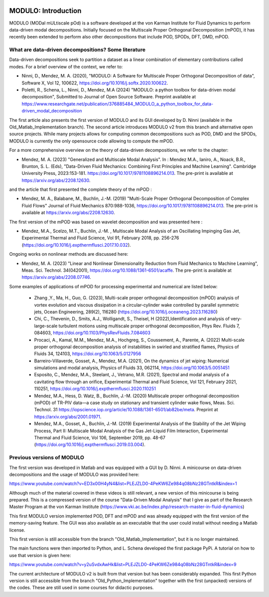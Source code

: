 .. image:: modulo_logo.png
  :target: https://imgur.com/ylm0cyv
  :width: 700
  :align: center
  :alt: Alternative text

=====================
MODULO: Introduction
=====================

MODULO (MODal mULtiscale pOd) is a software developed at the von Karman Institute for Fluid Dynamics to perform data-driven modal decompositions.
Initially focused on the Multiscale Proper Orthogonal Decomposition (mPOD), it has recently been extended to perform also other decompositions that include POD, SPODs, DFT, DMD, mPOD. 

++++++++++++++++++++++++++++++++++++++++++++++++++++
What are data-driven decompositions? Some literature
++++++++++++++++++++++++++++++++++++++++++++++++++++

Data-driven decompositions seek to partition a dataset as a linear combination of elementary contributions called modes.
For a brief overview of the context, we refer to: 

- Ninni, D., Mendez, M. A. (2020), "MODULO: A Software for Multiscale Proper Orthogonal Decomposition of data", Software X, Vol 12, 100622, https://doi.org/10.1016/j.softx.2020.100622.

- Poletti, R., Schena, L., Ninni, D., Mendez, M.A (2024) "MODULO: a python toolbox for data-driven modal decomposition", Submitted to Journal of Open Source Software. Preprint available at https://www.researchgate.net/publication/376885484_MODULO_a_python_toolbox_for_data-driven_modal_decomposition

The first article also presents the first version of MODULO and its GUI developed by D. Ninni (available in the Old_Matlab_Implementation branch). The second article introduces MODULO v2 from this branch and alternative open source projects.
While many projects allows for computing common decompositions such as POD, DMD and the SPODs, MODULO is currently the only opensource code allowing to compute the mPOD.

For a more comprehensive overview on the theory of data-driven decompositions, we refer to the chapter:

- Mendez, M. A. (2023) "Generalized and Multiscale Modal Analysis". In : Mendez M.A., Ianiro, A., Noack, B.R., Brunton, S. L. (Eds), "Data-Driven Fluid Mechanics: Combining First Principles and Machine Learning". Cambridge University Press, 2023:153-181. https://doi.org/10.1017/9781108896214.013. The pre-print is available at https://arxiv.org/abs/2208.12630. 

and the article that first presented the complete theory of the mPOD :

- Mendez, M. A., Balabane, M., Buchlin, J.-M. (2019) "Multi-Scale Proper Orthogonal Decomposition of Complex Fluid Flows" Journal of Fluid Mechanics 870:988-1036, https://doi.org/10.1017/9781108896214.013. The pre-print is available at https://arxiv.org/abs/2208.12630. 

The first version of the mPOD was based on wavelet decomposition and was presented here :

- Mendez, M.A.,  Scelzo, M.T., Buchlin, J.-M. , Multiscale Modal Analysis of an Oscillating Impinging Gas Jet, Experimental Thermal and Fluid Science, Vol 91, February 2018, pp. 256-276 (https://doi.org/10.1016/j.expthermflusci.2017.10.032).

Ongoing works on nonlinear methods are discussed here:

- Mendez, M. A. (2023) "Linear and Nonlinear Dimensionality Reduction from Fluid Mechanics to Machine Learning", Meas. Sci. Technol. 34(042001), https://doi.org/10.1088/1361-6501/acaffe. The pre-print is available at https://arxiv.org/abs/2208.07746.   

Some examples of applications of mPOD for processing experimental and numerical are listed below:

 - Zhang ,Y., Ma, H., Guo, G. (2023), Multi-scale proper orthogonal decomposition (mPOD) analysis of vortex evolution and viscous dissipation in a circular-cylinder wake controlled by parallel symmetric jets, Ocean Engineering, 289(2), 116280 (https://doi.org/10.1016/j.oceaneng.2023.116280)
 - Chi, C., Thevenin, D., Smits, A.J., Wolligandt, S., Theisel, H (2022),Identification and analysis of very-large-scale turbulent motions using multiscale proper orthogonal decomposition, Phys Rev. Fluids 7, 084603, https://doi.org/10.1103/PhysRevFluids.7.084603  
 - Procaci, A., Kamal, M.M., Mendez, M.A., Hochgreg, S., Coussement, A., Parente, A. (2022) Multi-scale proper orthogonal decomposition analysis of instabilities in swirled and stratified flames, Physics of Fluids 34, 124103, https://doi.org/10.1063/5.0127956
 - Barreiro-Villaverde, Gosset, A., Mendez, M.A. (2021), On the dynamics of jet wiping: Numerical simulations and modal analysis, Physics of Fluids 33, 062114, https://doi.org/10.1063/5.0051451
 - Esposito, C., Mendez, M.A., Steelant, J., Vetrano, M.R. (2021), Spectral and modal analysis of a cavitating flow through an orifice, Experimental Thermal and Fluid Science, Vol 121, February 2021, 110251, https://doi.org/10.1016/j.expthermflusci.2020.110251
 - Mendez, M.A., Hess, D.  Watz, B., Buchlin, J.-M. (2020)  Multiscale proper orthogonal decomposition (mPOD) of TR-PIV data—a case study on stationary and transient cylinder wake flows, Meas. Sci. Technol. 31 https://iopscience.iop.org/article/10.1088/1361-6501/ab82be/meta. Preprint at https://arxiv.org/abs/2001.01971.   
 - Mendez, M.A., Gosset, A., Buchlin, J.-M. (2019) Experimental Analysis of the Stability of the Jet Wiping Process, Part II: Multiscale Modal Analysis of the Gas Jet-Liquid Film Interaction, Experimental Thermal and Fluid Science, Vol 106, September 2019, pp. 48-67 (https://doi.org/10.1016/j.expthermflusci.2019.03.004).
 
++++++++++++++++++++++++++++++++++++++++++++++++++++
Previous versions of MODULO
++++++++++++++++++++++++++++++++++++++++++++++++++++

The first version was developed in Matlab and was equipped with a GUI by D. Ninni.
A minicourse on data-driven decompositions and the usage of MODULO was provided here:

https://www.youtube.com/watch?v=ED3x00H4yN4&list=PLEJZLD0-4PeKW6Ze984q08bNz28GTntkR&index=1

Although much of the material covered in these videos is still relevant, a new version of this minicourse is being prepared.
This is a compressed version of the course "Data-Driven Modal Analysis" that I give as part of the Research Master Program at the von Karman Institute (https://www.vki.ac.be/index.php/research-master-in-fluid-dynamics)

This first MODULO version implemented POD, DFT and mPOD and was already equipped with the first version of the memory-saving feature.
The GUI was also available as an executable that the user could install without needing a Matlab license.

This first version is still accessible from the branch "Old_Matlab_Implementation", but it is no longer maintained.

The main functions were then imported to Python, and L. Schena developed the first package PyPi.
A tutorial on how to use that version is given here: 

https://www.youtube.com/watch?v=y2uSvdxAwHk&list=PLEJZLD0-4PeKW6Ze984q08bNz28GTntkR&index=9

The current architecture of MODULO v2 is built from that version but has been considerably expanded. This first Python version is still accessible from the branch "Old_Python_Implementation" together with the first (unpacked) versions of the codes. These are still used in some courses for didactic purposes.

